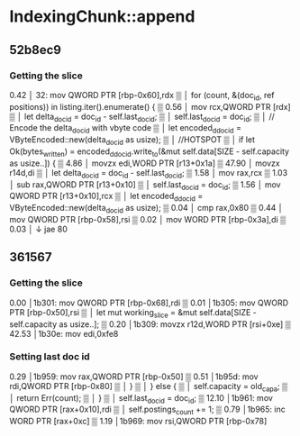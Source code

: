 * IndexingChunk::append
** 52b8ec9
*** Getting the slice
  0.42 │ 32:   mov    QWORD PTR [rbp-0x60],rdx                                                                                                                                                                                               ▒
       │             for (count, &(doc_id, ref positions)) in listing.iter().enumerate() {                                                                                                                                                   ▒
  0.56 │       mov    rcx,QWORD PTR [rdx]                                                                                                                                                                                                    ▒
       │                 let delta_doc_id = doc_id - self.last_doc_id;                                                                                                                                                                       ▒
       │                 self.last_doc_id = doc_id;                                                                                                                                                                                          ▒
       │                 // Encode the delta_doc_id with vbyte code                                                                                                                                                                          ▒
       │                 let encoded_ddoc_id = VByteEncoded::new(delta_doc_id as usize);                                                                                                                                                     ▒
       │                 //HOTSPOT                                                                                                                                                                                                           ▒
       │                 if let Ok(bytes_written) = encoded_ddoc_id.write_to(&mut self.data[SIZE - self.capacity as usize..]) {                                                                                                              ▒
  4.86 │       movzx  edi,WORD PTR [r13+0x1a]                                                                                                                                                                                                ▒
 47.90 │       movzx  r14d,di                                                                                                                                                                                                                ▒
       │                 let delta_doc_id = doc_id - self.last_doc_id;                                                                                                                                                                       ▒
  1.58 │       mov    rax,rcx                                                                                                                                                                                                                ▒
  1.03 │       sub    rax,QWORD PTR [r13+0x10]                                                                                                                                                                                               ▒
       │                 self.last_doc_id = doc_id;                                                                                                                                                                                          ▒
  1.56 │       mov    QWORD PTR [r13+0x10],rcx                                                                                                                                                                                               ▒
       │                 let encoded_ddoc_id = VByteEncoded::new(delta_doc_id as usize);                                                                                                                                                     ▒
  0.04 │       cmp    rax,0x80                                                                                                                                                                                                               ▒
  0.44 │       mov    QWORD PTR [rbp-0x58],rsi                                                                                                                                                                                               ▒
  0.02 │       mov    WORD PTR [rbp-0x3a],di                                                                                                                                                                                                 ▒
  0.03 │     ↓ jae    80    
** 361567
*** Getting the slice
  0.00 │1b301:   mov    QWORD PTR [rbp-0x68],rdi                                                                                                                                                                                             ▒
  0.01 │1b305:   mov    QWORD PTR [rbp-0x50],rsi                                                                                                                                                                                             ▒
       │               let mut working_slice = &mut self.data[SIZE - self.capacity as usize..];                                                                                                                                              ▒
  0.20 │1b309:   movzx  r12d,WORD PTR [rsi+0xe]                                                                                                                                                                                              ▒
 42.53 │1b30e:   mov    edi,0xfe8
*** Setting last doc id
  0.29 │1b959:   mov    rax,QWORD PTR [rbp-0x50]                                                                                                                                                                                             ▒
  0.51 │1b95d:   mov    rdi,QWORD PTR [rbp-0x80]                                                                                                                                                                                             ▒
       │                       }                                                                                                                                                                                                             ▒
       │                   } else {                                                                                                                                                                                                          ▒
       │                       self.capacity = old_capa;                                                                                                                                                                                     ▒
       │                       return Err(count);                                                                                                                                                                                            ▒
       │                   }                                                                                                                                                                                                                 ▒
       │                   self.last_doc_id = doc_id;                                                                                                                                                                                        ▒
 12.10 │1b961:   mov    QWORD PTR [rax+0x10],rdi                                                                                                                                                                                             ▒
       │                   self.postings_count += 1;                                                                                                                                                                                         ▒
  0.79 │1b965:   inc    WORD PTR [rax+0xc]                                                                                                                                                                                                   ▒
  1.19 │1b969:   mov    rsi,QWORD PTR [rbp-0x78]    
